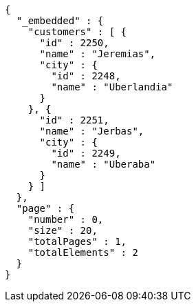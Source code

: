 [source,options="nowrap"]
----
{
  "_embedded" : {
    "customers" : [ {
      "id" : 2250,
      "name" : "Jeremias",
      "city" : {
        "id" : 2248,
        "name" : "Uberlandia"
      }
    }, {
      "id" : 2251,
      "name" : "Jerbas",
      "city" : {
        "id" : 2249,
        "name" : "Uberaba"
      }
    } ]
  },
  "page" : {
    "number" : 0,
    "size" : 20,
    "totalPages" : 1,
    "totalElements" : 2
  }
}
----